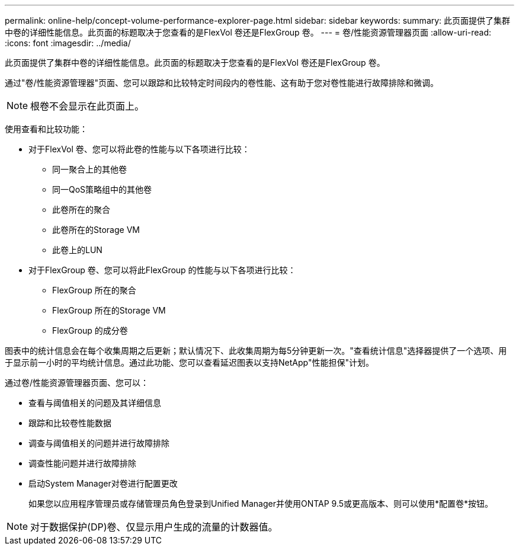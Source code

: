 ---
permalink: online-help/concept-volume-performance-explorer-page.html 
sidebar: sidebar 
keywords:  
summary: 此页面提供了集群中卷的详细性能信息。此页面的标题取决于您查看的是FlexVol 卷还是FlexGroup 卷。 
---
= 卷/性能资源管理器页面
:allow-uri-read: 
:icons: font
:imagesdir: ../media/


[role="lead"]
此页面提供了集群中卷的详细性能信息。此页面的标题取决于您查看的是FlexVol 卷还是FlexGroup 卷。

通过"卷/性能资源管理器"页面、您可以跟踪和比较特定时间段内的卷性能、这有助于您对卷性能进行故障排除和微调。

[NOTE]
====
根卷不会显示在此页面上。

====
使用查看和比较功能：

* 对于FlexVol 卷、您可以将此卷的性能与以下各项进行比较：
+
** 同一聚合上的其他卷
** 同一QoS策略组中的其他卷
** 此卷所在的聚合
** 此卷所在的Storage VM
** 此卷上的LUN


* 对于FlexGroup 卷、您可以将此FlexGroup 的性能与以下各项进行比较：
+
** FlexGroup 所在的聚合
** FlexGroup 所在的Storage VM
** FlexGroup 的成分卷




图表中的统计信息会在每个收集周期之后更新；默认情况下、此收集周期为每5分钟更新一次。"查看统计信息"选择器提供了一个选项、用于显示前一小时的平均统计信息。通过此功能、您可以查看延迟图表以支持NetApp"性能担保"计划。

通过卷/性能资源管理器页面、您可以：

* 查看与阈值相关的问题及其详细信息
* 跟踪和比较卷性能数据
* 调查与阈值相关的问题并进行故障排除
* 调查性能问题并进行故障排除
* 启动System Manager对卷进行配置更改
+
如果您以应用程序管理员或存储管理员角色登录到Unified Manager并使用ONTAP 9.5或更高版本、则可以使用*配置卷*按钮。



[NOTE]
====
对于数据保护(DP)卷、仅显示用户生成的流量的计数器值。

====